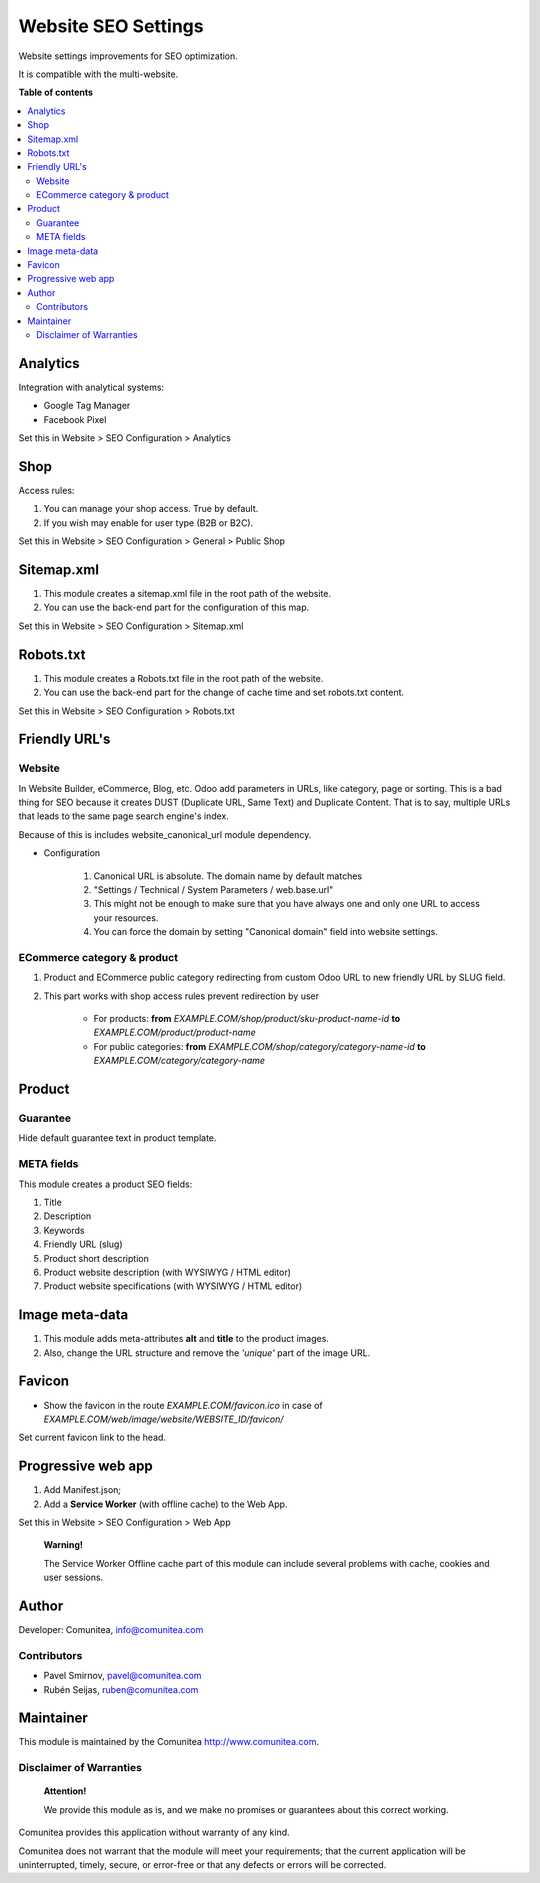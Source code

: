 ====================
Website SEO Settings
====================

.. |badge1| image:: https://img.shields.io/badge/maturity-Production-green.png
    :target: https://odoo-community.org/page/development-status
    :alt: Production
.. |badge2| image:: https://img.shields.io/badge/licence-LGPL--3-blue.png
    :target: https://www.gnu.org/licenses/lgpl-3.0-standalone.html
    :alt: License: LGPL-3
.. |badge3| image:: https://img.shields.io/badge/github-Comunitea-gray.png?logo=github
    :target: https://github.com/Comunitea/
    :alt: Comunitea
.. |badge4| image:: https://img.shields.io/badge/github-Comunitea%2FSEO-lightgray.png?logo=github
    :target: https://github.com/Comunitea/external_ecommerce_modules/tree/11.0/seo_base
    :alt: Comunitea / SEO
.. |badge5| image:: https://img.shields.io/badge/Spanish-Translated-F47D42.png
    :target: https://github.com/Comunitea/external_ecommerce_modules/blob/11.0/seo_base/i18n/es.po
    :alt: Spanish Translated


|badge1| |badge2| |badge3| |badge4| |badge5|

Website settings improvements for SEO optimization.

It is compatible with the multi-website.

**Table of contents**

.. contents::
   :local:

Analytics
~~~~~~~~~

Integration with analytical systems:

* Google Tag Manager
* Facebook Pixel

Set this in Website > SEO Configuration > Analytics

Shop
~~~~
Access rules:

#. You can manage your shop access. True by default.
#. If you wish may enable for user type (B2B or B2C).

Set this in Website > SEO Configuration > General > Public Shop

Sitemap.xml
~~~~~~~~~~~

#. This module creates a sitemap.xml file in the root path of the website.
#. You can use the back-end part for the configuration of this map.

Set this in Website > SEO Configuration > Sitemap.xml

Robots.txt
~~~~~~~~~~

#. This module creates a Robots.txt file in the root path of the website.
#. You can use the back-end part for the change of cache time and set robots.txt content.

Set this in Website > SEO Configuration > Robots.txt

Friendly URL's
~~~~~~~~~~~~~~

Website
-------

In Website Builder, eCommerce, Blog, etc. Odoo add parameters in URLs, like category,
page or sorting. This is a bad thing for SEO because it creates DUST (Duplicate URL,
Same Text) and Duplicate Content. That is to say, multiple URLs that leads to the same
page search engine's index.

Because of this is includes website_canonical_url module dependency.

* Configuration

    #. Canonical URL is absolute. The domain name by default matches
    #. "Settings / Technical / System Parameters / web.base.url"
    #. This might not be enough to make sure that you have always one and only one URL to access your resources.
    #. You can force the domain by setting "Canonical domain" field into website settings.

ECommerce category & product
----------------------------

#. Product and ECommerce public category redirecting from custom Odoo URL to new friendly URL by SLUG field.
#. This part works with shop access rules prevent redirection by user

    * For products: **from** *EXAMPLE.COM/shop/product/sku-product-name-id* **to** *EXAMPLE.COM/product/product-name*
    * For public categories: **from** *EXAMPLE.COM/shop/category/category-name-id* **to** *EXAMPLE.COM/category/category-name*

Product
~~~~~~~

Guarantee
---------
Hide default guarantee text in product template.

META fields
-----------

This module creates a product SEO fields:

#. Title
#. Description
#. Keywords
#. Friendly URL (slug)
#. Product short description
#. Product website description (with WYSIWYG / HTML editor)
#. Product website specifications (with WYSIWYG / HTML editor)

Image meta-data
~~~~~~~~~~~~~~~

#. This module adds meta-attributes **alt** and **title** to the product images.
#. Also, change the URL structure and remove the *'unique'* part of the image URL.

Favicon
~~~~~~~

* Show the favicon in the route *EXAMPLE.COM/favicon.ico* in case of *EXAMPLE.COM/web/image/website/WEBSITE_ID/favicon/*

Set current favicon link to the head.

Progressive web app
~~~~~~~~~~~~~~~~~~~

#. Add Manifest.json;
#. Add a **Service Worker** (with offline cache) to the Web App.

Set this in Website > SEO Configuration > Web App

    **Warning!**

    The Service Worker Offline cache part of this module can include several problems with cache,
    cookies and user sessions.

Author
~~~~~~

Developer: Comunitea, info@comunitea.com

Contributors
------------

* Pavel Smirnov, pavel@comunitea.com
* Rubén Seijas, ruben@comunitea.com

Maintainer
~~~~~~~~~~

This module is maintained by the Comunitea http://www.comunitea.com.

Disclaimer of Warranties
------------------------

    **Attention!**

    We provide this module as is, and we make no promises or guarantees about this correct working.

Comunitea provides this application without warranty of any kind.

Comunitea does not warrant that the module will meet your requirements;
that the current application will be uninterrupted, timely, secure, or error-free or that any defects or errors will be corrected.
